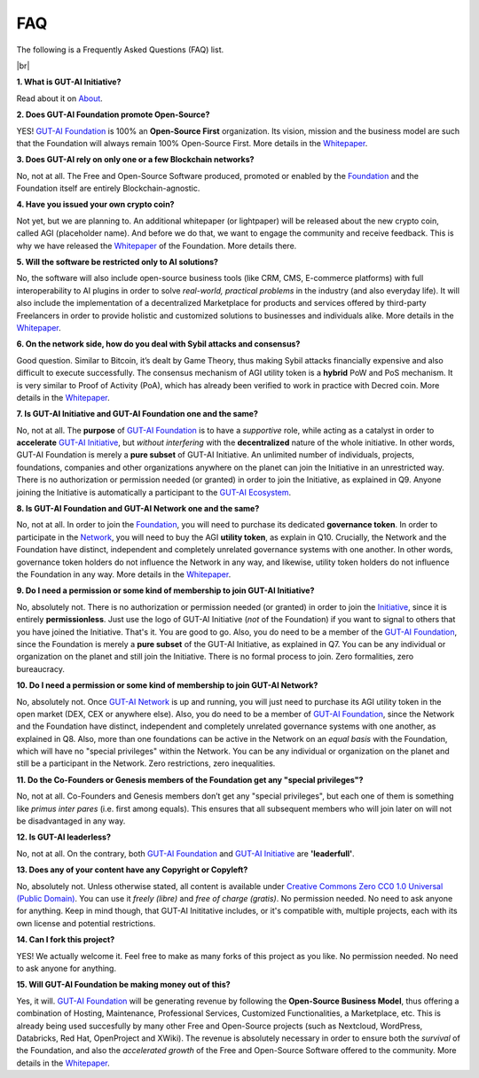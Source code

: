 .. |br| raw:: html

  <br/>

FAQ
===

The following is a Frequently Asked Questions (FAQ) list.

|br|

**1. What is GUT-AI Initiative?**

Read about it on `About <../README.rst#about>`_.

**2. Does GUT-AI Foundation promote Open-Source?**

YES! `GUT-AI Foundation <https://gutai.miraheze.org/wiki/GUT-AI_Foundation:About>`_ is 100% an **Open-Source First** organization. Its vision, mission and the business model are such that the Foundation will always remain 100% Open-Source First. More details in the `Whitepaper <https://gutai.miraheze.org/wiki/GUT-AI_Foundation:Whitepaper>`_.

**3. Does GUT-AI rely on only one or a few Blockchain networks?**

No, not at all. The Free and Open-Source Software produced, promoted or enabled by the `Foundation <https://gutai.miraheze.org/wiki/GUT-AI_Foundation:About>`_ and the Foundation itself are entirely Blockchain-agnostic.

**4. Have you issued your own crypto coin?**

Not yet, but we are planning to. An additional whitepaper (or lightpaper) will be released about the new crypto coin, called AGI (placeholder name). And before we do that, we want to engage the community and receive feedback. This is why we have released the `Whitepaper <https://gutai.miraheze.org/wiki/GUT-AI_Foundation:Whitepaper>`_ of the Foundation. More details there.

**5. Will the software be restricted only to AI solutions?**

No, the software will also include open-source business tools (like CRM, CMS, E-commerce platforms) with full interoperability to AI plugins in order to solve *real-world, practical problems* in the industry (and also everyday life). It will also include the implementation of a decentralized Marketplace for products and services offered by third-party Freelancers in order to provide holistic and customized solutions to businesses and individuals alike. More details in the `Whitepaper <https://gutai.miraheze.org/wiki/GUT-AI_Foundation:Whitepaper>`_.

**6. On the network side, how do you deal with Sybil attacks and consensus?**

Good question. Similar to Bitcoin, it’s dealt by Game Theory, thus making Sybil attacks financially expensive and also difficult to execute successfully. The consensus mechanism of AGI utility token is a **hybrid** PoW and PoS mechanism. It is very similar to Proof of Activity (PoA), which has already been verified to work in practice with Decred coin. More details in the `Whitepaper <https://gutai.miraheze.org/wiki/GUT-AI_Foundation:Whitepaper>`_.

**7. Is GUT-AI Initiative and GUT-AI Foundation one and the same?**

No, not at all. The **purpose** of `GUT-AI Foundation <https://gutai.miraheze.org/wiki/GUT-AI_Foundation:About>`_ is to have a *supportive* role, while acting as a catalyst in order to **accelerate** `GUT-AI Initiative <https://gutai.miraheze.org/wiki/GUT-AI_Initiative>`_, but *without interfering* with the **decentralized** nature of the whole initiative. In other words, GUT-AI Foundation is merely a **pure subset** of GUT-AI Initiative. An unlimited number of individuals, projects, foundations, companies and other organizations anywhere on the planet can join the Initiative in an unrestricted way. There is no authorization or permission needed (or granted) in order to join the Initiative, as explained in Q9. Anyone joining the Initiative is automatically a participant to the `GUT-AI Ecosystem <https://gutai.miraheze.org/wiki/Ecosystem>`_.

**8. Is GUT-AI Foundation and GUT-AI Network one and the same?**

No, not at all. In order to join the `Foundation <https://gutai.miraheze.org/wiki/GUT-AI_Foundation:About>`_, you will need to purchase its dedicated **governance token**. In order to participate in the `Network <https://gutai.miraheze.org/wiki/Network>`_, you will need to buy the AGI **utility token**, as explain in Q10. Crucially, the Network and the Foundation have distinct, independent and completely unrelated governance systems with one another. In other words, governance token holders do not influence the Network in any way, and likewise, utility token holders do not influence the Foundation in any way. More details in the `Whitepaper <https://gutai.miraheze.org/wiki/GUT-AI_Foundation:Whitepaper>`_.

**9. Do I need a permission or some kind of membership to join GUT-AI Initiative?**

No, absolutely not. There is no authorization or permission needed (or granted) in order to join the `Initiative <https://gutai.miraheze.org/wiki/GUT-AI_Initiative>`_, since it is entirely **permissionless**. Just use the logo of GUT-AI Initiative (*not* of the Foundation) if you want to signal to others that you have joined the Initiative. That's it. You are good to go. Also, you do need to be a member of the `GUT-AI Foundation <https://gutai.miraheze.org/wiki/GUT-AI_Foundation:About>`_, since the Foundation is merely a **pure subset** of the GUT-AI Initiative, as explained in Q7. You can be any individual or organization on the planet and still join the Initiative. There is no formal process to join. Zero formalities, zero bureaucracy.

**10. Do I need a permission or some kind of membership to join GUT-AI Network?**

No, absolutely not. Once `GUT-AI Network <https://gutai.miraheze.org/wiki/Network>`_ is up and running, you will just need to purchase its AGI utility token in the open market (DEX, CEX or anywhere else). Also, you do need to be a member of `GUT-AI Foundation <https://gutai.miraheze.org/wiki/GUT-AI_Foundation:About>`_, since the Network and the Foundation have distinct, independent and completely unrelated governance systems with one another, as explained in Q8. Also, more than one foundations can be active in the Network on an *equal basis* with the Foundation, which will have no "special privileges" within the Network. You can be any individual or organization on the planet and still be a participant in the Network. Zero restrictions, zero inequalities.

**11. Do the Co-Founders or Genesis members of the Foundation get any "special privileges"?**

No, not at all. Co-Founders and Genesis members don’t get any "special privileges", but each one of them is something like *primus inter pares* (i.e. first among equals). This ensures that all subsequent members who will join later on will not be disadvantaged in any way.

**12. Is GUT-AI leaderless?**

No, not at all. On the contrary, both `GUT-AI Foundation <https://gutai.miraheze.org/wiki/GUT-AI_Foundation:About>`_ and `GUT-AI Initiative <https://gutai.miraheze.org/wiki/GUT-AI_Initiative>`_ are **'leaderfull'**. 

**13. Does any of your content have any Copyright or Copyleft?**

No, absolutely not. Unless otherwise stated, all content is available under `Creative Commons Zero CC0 1.0 Universal (Public Domain) <../LICENSE>`_. You can use it *freely (libre)* and  *free of charge (gratis)*. No permission needed. No need to ask anyone for anything. Keep in mind though, that GUT-AI Inititative includes, or it's compatible with, multiple projects, each with its own license and potential restrictions.

**14. Can I fork this project?**

YES! We actually welcome it. Feel free to make as many forks of this project as you like. No permission needed. No need to ask anyone for anything.

**15. Will GUT-AI Foundation be making money out of this?**

Yes, it will. `GUT-AI Foundation <https://gutai.miraheze.org/wiki/GUT-AI_Foundation:About>`_ will be generating revenue by following the **Open-Source Business Model**, thus offering a combination of Hosting, Maintenance, Professional Services, Customized Functionalities, a Marketplace, etc. This is already being used succesfully by many other Free and Open-Source projects (such as Nextcloud, WordPress, Databricks, Red Hat, OpenProject and XWiki). The revenue is absolutely necessary in order to ensure both the *survival* of the Foundation, and also the *accelerated growth* of the Free and Open-Source Software offered to the community. More details in the `Whitepaper <https://gutai.miraheze.org/wiki/GUT-AI_Foundation:Whitepaper>`_.
